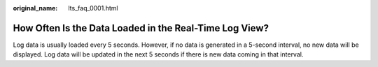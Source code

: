 :original_name: lts_faq_0001.html

.. _lts_faq_0001:

How Often Is the Data Loaded in the Real-Time Log View?
=======================================================

Log data is usually loaded every 5 seconds. However, if no data is generated in a 5-second interval, no new data will be displayed. Log data will be updated in the next 5 seconds if there is new data coming in that interval.
